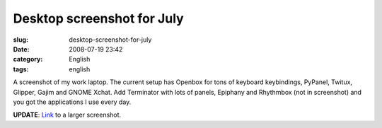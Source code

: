 Desktop screenshot for July
###########################
:slug: desktop-screenshot-for-july
:date: 2008-07-19 23:42
:category: English
:tags: english

|Screenshot from 07/18/2008|

A screenshot of my work laptop. The current setup has Openbox for tons
of keyboard keybindings, PyPanel, Twitux, Glipper, Gajim and GNOME
Xchat. Add Terminator with lots of panels, Epiphany and Rhythmbox (not
in screenshot) and you got the applications I use every day.

**UPDATE**:
`Link <http://farm4.static.flickr.com/3293/2680113258_3d2d372b6a_b_d.jpg>`__
to a larger screenshot.

.. |Screenshot from 07/18/2008| image:: http://farm4.static.flickr.com/3293/2680113258_3d2d372b6a.jpg
   :target: http://www.flickr.com/photos/ogmaciel/2680113258/
